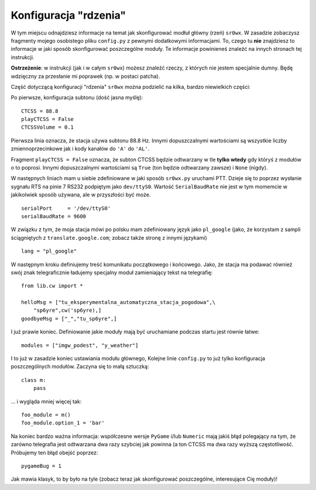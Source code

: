Konfiguracja "rdzenia"
======================

W tym miejscu odnajdziesz informacje na temat jak skonfigurować modłuł główny
(rzeń) ``sr0wx``. W zasadzie zobaczysz fragmenty mojego osobistego pliku
``config.py`` z pewnymi dodatkowymi informacjami. To, czego tu **nie**
znajdziesz to informacje w jaki sposób skonfigurować poszczególne moduły. Te
informacje powinieneś znaleźć na innych stronach tej instrukcji.

**Ostrzeżenie**: w instrukcji (jak i w całym ``sr0wx``) możesz znaleźć rzeczy, z
których nie jestem specjalnie dumny. Będę wdzięczny za przesłanie mi poprawek
(np. w postaci patcha).

Część dotyczącą konfiguracji "rdzenia" ``sr0wx`` można podzielić na kilka,
bardzo niewielkich części:

Po pierwsze, konfiguracja subtonu (dość jasna myślę): ::

  CTCSS = 88.8
  playCTCSS = False
  CTCSSVolume = 0.1

Pierwsza linia oznacza, że stacja używa subtonu 88.8 Hz. Innymi dopuszczalnymi
wartościami są wszystkie liczby zmiennoprzecinkowe jak i kody kanałów do ``'A'``
do ``'AL'``.

Fragment ``playCTCSS = False`` oznacza, że subton CTCSS będzie odtwarzany w tle
**tylko wtedy** gdy któryś z modułów o to poprosi. Innymi dopuszczalnymi wartościami
są ``True`` (ton będzie odtwarzany zawsze) i ``None`` (nigdy).

W następnych liniach mam u siebie zdefiniowane w jaki sposób ``sr0wx.py``
uruchami PTT. Dzieje się to poprzez wysłanie sygnału RTS na pinie 7 RS232
podpiętym jako ``dev/ttyS0``. Wartość ``SerialBaudRate`` nie jest w tym momemcie
w jakikolwiek sposób używana, ale w przyszłości być może. ::

  serialPort     = '/dev/ttyS0'
  serialBaudRate = 9600
  
W związku z tym, że moja stacja mówi po polsku mam zdefiniowany język jako
``pl_google`` (jako, że korzystam z sampli ściągniętych z
``translate.google.com``; zobacz także stronę z innymi językami) ::
  
  lang = "pl_google"
  
W następnym kroku definiujemy treść komunikatu początkowego i końcowego. Jako,
że stacja ma podawać również swój znak telegraficznie ładujemy specjalny moduł
zamieniający tekst na telegrafię: ::
 
  from lib.cw import *
  
  helloMsg = ["tu_eksperymentalna_automatyczna_stacja_pogodowa",\
      "sp6yre",cw('sp6yre),]
  goodbyeMsg = ["_","tu_sp6yre",]

I już prawie koniec. Definiowanie jakie moduły mają być uruchamiane podczas
startu jest równie łatwe: ::
  
  modules = ["imgw_podest", "y_weather"]

I to już w zasadzie koniec ustawiania modułu głównego, Kolejne linie
``config.py`` to już tylko konfiguracja poszczególnych modułów. Zaczyna się to
małą sztuczką: ::
  
  class m:
      pass

... i wygląda mniej więcej tak: ::
  
  foo_module = m()
  foo_module.option_1 = 'bar'
  

Na koniec bardzo ważna informacja: współczesne wersje  ``PyGame`` i/lub 
``Numeric`` mają jakiś błąd polegający na tym, że zarówno telegrafia jest
odtwarzana dwa razy szybciej jak powinna (a ton CTCSS ma dwa razy wyższą
częstotliwość. Próbujemy ten błąd obejść poprzez: ::

  pygameBug = 1

Jak mawia klasyk, to by było na tyle (zobacz teraz jak skonfigurować
poszczególne, interesujące Cię moduły)!

